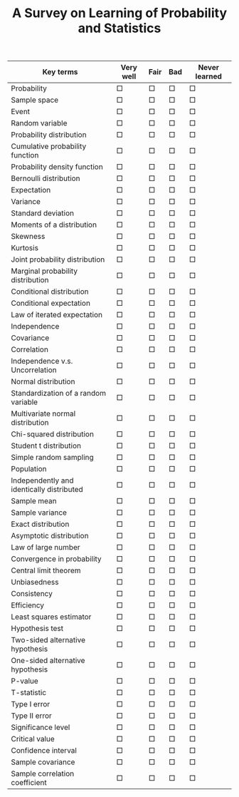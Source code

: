 #+TITLE: A Survey on Learning of Probability and Statistics
#+AUTHOR:
#+DATE: 
#+OPTIONS: H:1 num:nil toc:nil ^:{}
#+LATEX_HEADER: \usepackage{hyperref}
#+LATEX_HEADER: \renewcommand{\arraystretch}{1.1}

#+ATTR_LATEX: :float t :environment longtable :align p{7cm}|*{4}{p{1cm}}
| Key terms                                 | Very well  | Fair       | Bad        | Never learned |
|-------------------------------------------+------------+------------+------------+---------------|
| Probability                               | \Large\Box | \Large\Box | \Large\Box | \Large\Box    |
| Sample space                              | \Large\Box | \Large\Box | \Large\Box | \Large\Box    |
| Event                                     | \Large\Box | \Large\Box | \Large\Box | \Large\Box    |
| Random variable                           | \Large\Box | \Large\Box | \Large\Box | \Large\Box    |
| Probability distribution                  | \Large\Box | \Large\Box | \Large\Box | \Large\Box    |
| Cumulative probability function           | \Large\Box | \Large\Box | \Large\Box | \Large\Box    |
| Probability density function              | \Large\Box | \Large\Box | \Large\Box | \Large\Box    |
| Bernoulli distribution                    | \Large\Box | \Large\Box | \Large\Box | \Large\Box    |
| Expectation                               | \Large\Box | \Large\Box | \Large\Box | \Large\Box    |
| Variance                                  | \Large\Box | \Large\Box | \Large\Box | \Large\Box    |
| Standard deviation                        | \Large\Box | \Large\Box | \Large\Box | \Large\Box    |
| Moments of a distribution                 | \Large\Box | \Large\Box | \Large\Box | \Large\Box    |
| Skewness                                  | \Large\Box | \Large\Box | \Large\Box | \Large\Box    |
| Kurtosis                                  | \Large\Box | \Large\Box | \Large\Box | \Large\Box    |
| Joint probability distribution            | \Large\Box | \Large\Box | \Large\Box | \Large\Box    |
| Marginal probability distribution         | \Large\Box | \Large\Box | \Large\Box | \Large\Box    |
| Conditional distribution                  | \Large\Box | \Large\Box | \Large\Box | \Large\Box    |
| Conditional expectation                   | \Large\Box | \Large\Box | \Large\Box | \Large\Box    |
| Law of iterated expectation               | \Large\Box | \Large\Box | \Large\Box | \Large\Box    |
| Independence                              | \Large\Box | \Large\Box | \Large\Box | \Large\Box    |
| Covariance                                | \Large\Box | \Large\Box | \Large\Box | \Large\Box    |
| Correlation                               | \Large\Box | \Large\Box | \Large\Box | \Large\Box    |
| Independence v.s. Uncorrelation           | \Large\Box | \Large\Box | \Large\Box | \Large\Box    |
| Normal distribution                       | \Large\Box | \Large\Box | \Large\Box | \Large\Box    |
| Standardization of a random variable      | \Large\Box | \Large\Box | \Large\Box | \Large\Box    |
| Multivariate normal distribution          | \Large\Box | \Large\Box | \Large\Box | \Large\Box    |
| Chi-squared distribution                  | \Large\Box | \Large\Box | \Large\Box | \Large\Box    |
| Student t distribution                    | \Large\Box | \Large\Box | \Large\Box | \Large\Box    |
| Simple random sampling                    | \Large\Box | \Large\Box | \Large\Box | \Large\Box    |
| Population                                | \Large\Box | \Large\Box | \Large\Box | \Large\Box    |
| Independently and identically distributed | \Large\Box | \Large\Box | \Large\Box | \Large\Box    |
| Sample mean                               | \Large\Box | \Large\Box | \Large\Box | \Large\Box    |
| Sample variance                           | \Large\Box | \Large\Box | \Large\Box | \Large\Box    |
| Exact distribution                        | \Large\Box | \Large\Box | \Large\Box | \Large\Box    |
| Asymptotic distribution                   | \Large\Box | \Large\Box | \Large\Box | \Large\Box    |
| Law of large number                       | \Large\Box | \Large\Box | \Large\Box | \Large\Box    |
| Convergence in probability                | \Large\Box | \Large\Box | \Large\Box | \Large\Box    |
| Central limit theorem                     | \Large\Box | \Large\Box | \Large\Box | \Large\Box    |
| Unbiasedness                              | \Large\Box | \Large\Box | \Large\Box | \Large\Box    |
| Consistency                               | \Large\Box | \Large\Box | \Large\Box | \Large\Box    |
| Efficiency                                | \Large\Box | \Large\Box | \Large\Box | \Large\Box    |
| Least squares estimator                   | \Large\Box | \Large\Box | \Large\Box | \Large\Box    |
| Hypothesis test                           | \Large\Box | \Large\Box | \Large\Box | \Large\Box    |
| Two-sided alternative hypothesis          | \Large\Box | \Large\Box | \Large\Box | \Large\Box    |
| One-sided alternative hypothesis          | \Large\Box | \Large\Box | \Large\Box | \Large\Box    |
| P-value                                   | \Large\Box | \Large\Box | \Large\Box | \Large\Box    |
| T-statistic                               | \Large\Box | \Large\Box | \Large\Box | \Large\Box    |
| Type I error                              | \Large\Box | \Large\Box | \Large\Box | \Large\Box    |
| Type II error                             | \Large\Box | \Large\Box | \Large\Box | \Large\Box    |
| Significance level                        | \Large\Box | \Large\Box | \Large\Box | \Large\Box    |
| Critical value                            | \Large\Box | \Large\Box | \Large\Box | \Large\Box    |
| Confidence interval                       | \Large\Box | \Large\Box | \Large\Box | \Large\Box    |
| Sample covariance                         | \Large\Box | \Large\Box | \Large\Box | \Large\Box    |
| Sample correlation coefficient            | \Large\Box | \Large\Box | \Large\Box | \Large\Box    |
|-------------------------------------------+------------+------------+------------+---------------|
#+TBLFM: 
